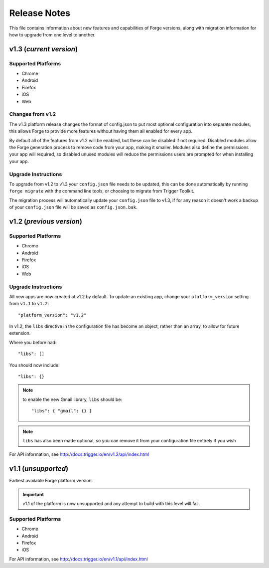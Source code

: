 .. _release-notes:

Release Notes
===============================================================================

This file contains information about new features and capabilities of Forge versions, along with migration information for how to upgrade from one level to another.

v1.3 (*current version*)
-------------------------------------------------------------------------------

Supported Platforms
~~~~~~~~~~~~~~~~~~~~~~~~~~~~~~~~~~~~~~~~~~~~~~~~~~~~~~~~~~~~~~~~~~~~~~~~~~~~~~~
* Chrome
* Android
* Firefox
* iOS
* Web

Changes from v1.2
~~~~~~~~~~~~~~~~~

The v1.3 platform release changes the format of config.json to put most optional configuration into separate modules, this allows Forge to provide more features without having them all enabled for every app.

By default all of the features from v1.2 will be enabled, but these can be disabled if not required. Disabled modules allow the Forge generation process to remove code from your app, making it smaller. Modules also define the permissions your app will required, so disabled unused modules will reduce the permissions users are prompted for when installing your app.

.. _upgrade-1.3:

Upgrade Instructions
~~~~~~~~~~~~~~~~~~~~

To upgrade from v1.2 to v1.3 your ``config.json`` file needs to be updated, this can be done automatically by running ``forge migrate`` with the command line tools, or choosing to migrate from Trigger Toolkit.

The migration process will automatically update your ``config.json`` file to v1.3, if for any reason it doesn't work a backup of your ``config.json`` file will be saved as ``config.json.bak``.

v1.2 (*previous version*)
-------------------------------------------------------------------------------

Supported Platforms
~~~~~~~~~~~~~~~~~~~~~~~~~~~~~~~~~~~~~~~~~~~~~~~~~~~~~~~~~~~~~~~~~~~~~~~~~~~~~~~
* Chrome
* Android
* Firefox
* iOS
* Web

.. _upgrade-1.2:

Upgrade Instructions
~~~~~~~~~~~~~~~~~~~~~~~~~~~~~~~~~~~~~~~~~~~~~~~~~~~~~~~~~~~~~~~~~~~~~~~~~~~~~~~
All new apps are now created at v1.2 by default. To update an existing app, change your ``platform_version`` setting from ``v1.1`` to ``v1.2``::

    "platform_version": "v1.2"

In v1.2, the ``libs`` directive in the configuration file has become an object, rather than an array, to allow for future extension.

Where you before had::

    "libs": []

You should now include::

    "libs": {}

.. note:: to enable the new Gmail library, ``libs`` should be::

    "libs": { "gmail": {} }

.. note:: ``libs`` has also been made optional, so you can remove it from your configuration file entirely if you wish

For API information, see http://docs.trigger.io/en/v1.2/api/index.html

v1.1 (*unsupported*)
-------------------------------------------------------------------------------
Earliest available Forge platform version.

.. important:: v1.1 of the platform is now unsupported and any attempt to build with this level will fail.

Supported Platforms
~~~~~~~~~~~~~~~~~~~~~~~~~~~~~~~~~~~~~~~~~~~~~~~~~~~~~~~~~~~~~~~~~~~~~~~~~~~~~~~
* Chrome
* Android
* Firefox
* iOS

For API information, see http://docs.trigger.io/en/v1.1/api/index.html